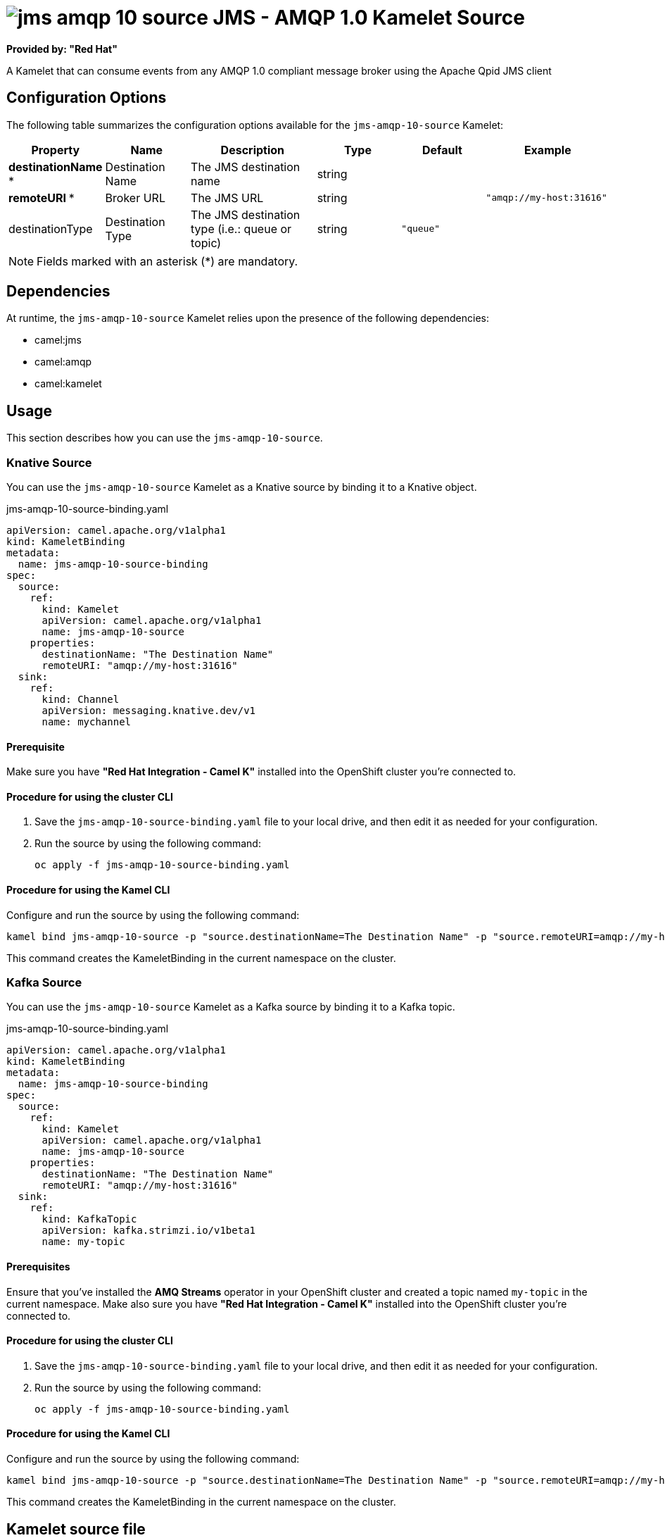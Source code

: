 // THIS FILE IS AUTOMATICALLY GENERATED: DO NOT EDIT

= image:kamelets/jms-amqp-10-source.svg[] JMS - AMQP 1.0 Kamelet Source

*Provided by: "Red Hat"*

A Kamelet that can consume events from any AMQP 1.0 compliant message broker using the Apache Qpid JMS client

== Configuration Options

The following table summarizes the configuration options available for the `jms-amqp-10-source` Kamelet:
[width="100%",cols="2,^2,3,^2,^2,^3",options="header"]
|===
| Property| Name| Description| Type| Default| Example
| *destinationName {empty}* *| Destination Name| The JMS destination name| string| | 
| *remoteURI {empty}* *| Broker URL| The JMS URL| string| | `"amqp://my-host:31616"`
| destinationType| Destination Type| The JMS destination type (i.e.: queue or topic)| string| `"queue"`| 
|===

NOTE: Fields marked with an asterisk ({empty}*) are mandatory.


== Dependencies

At runtime, the `jms-amqp-10-source` Kamelet relies upon the presence of the following dependencies:

- camel:jms
- camel:amqp
- camel:kamelet 

== Usage

This section describes how you can use the `jms-amqp-10-source`.

=== Knative Source

You can use the `jms-amqp-10-source` Kamelet as a Knative source by binding it to a Knative object.

.jms-amqp-10-source-binding.yaml
[source,yaml]
----
apiVersion: camel.apache.org/v1alpha1
kind: KameletBinding
metadata:
  name: jms-amqp-10-source-binding
spec:
  source:
    ref:
      kind: Kamelet
      apiVersion: camel.apache.org/v1alpha1
      name: jms-amqp-10-source
    properties:
      destinationName: "The Destination Name"
      remoteURI: "amqp://my-host:31616"
  sink:
    ref:
      kind: Channel
      apiVersion: messaging.knative.dev/v1
      name: mychannel
  
----

==== *Prerequisite*

Make sure you have *"Red Hat Integration - Camel K"* installed into the OpenShift cluster you're connected to.

==== *Procedure for using the cluster CLI*

. Save the `jms-amqp-10-source-binding.yaml` file to your local drive, and then edit it as needed for your configuration.

. Run the source by using the following command:
+
[source,shell]
----
oc apply -f jms-amqp-10-source-binding.yaml
----

==== *Procedure for using the Kamel CLI*

Configure and run the source by using the following command:

[source,shell]
----
kamel bind jms-amqp-10-source -p "source.destinationName=The Destination Name" -p "source.remoteURI=amqp://my-host:31616" channel:mychannel
----

This command creates the KameletBinding in the current namespace on the cluster.

=== Kafka Source

You can use the `jms-amqp-10-source` Kamelet as a Kafka source by binding it to a Kafka topic.

.jms-amqp-10-source-binding.yaml
[source,yaml]
----
apiVersion: camel.apache.org/v1alpha1
kind: KameletBinding
metadata:
  name: jms-amqp-10-source-binding
spec:
  source:
    ref:
      kind: Kamelet
      apiVersion: camel.apache.org/v1alpha1
      name: jms-amqp-10-source
    properties:
      destinationName: "The Destination Name"
      remoteURI: "amqp://my-host:31616"
  sink:
    ref:
      kind: KafkaTopic
      apiVersion: kafka.strimzi.io/v1beta1
      name: my-topic
  
----

==== *Prerequisites*

Ensure that you've installed the *AMQ Streams* operator in your OpenShift cluster and created a topic named `my-topic` in the current namespace.
Make also sure you have *"Red Hat Integration - Camel K"* installed into the OpenShift cluster you're connected to.

==== *Procedure for using the cluster CLI*

. Save the `jms-amqp-10-source-binding.yaml` file to your local drive, and then edit it as needed for your configuration.

. Run the source by using the following command:
+
[source,shell]
----
oc apply -f jms-amqp-10-source-binding.yaml
----

==== *Procedure for using the Kamel CLI*

Configure and run the source by using the following command:

[source,shell]
----
kamel bind jms-amqp-10-source -p "source.destinationName=The Destination Name" -p "source.remoteURI=amqp://my-host:31616" kafka.strimzi.io/v1beta1:KafkaTopic:my-topic
----

This command creates the KameletBinding in the current namespace on the cluster.

== Kamelet source file

https://github.com/openshift-integration/kamelet-catalog/blob/main/jms-amqp-10-source.kamelet.yaml

// THIS FILE IS AUTOMATICALLY GENERATED: DO NOT EDIT
